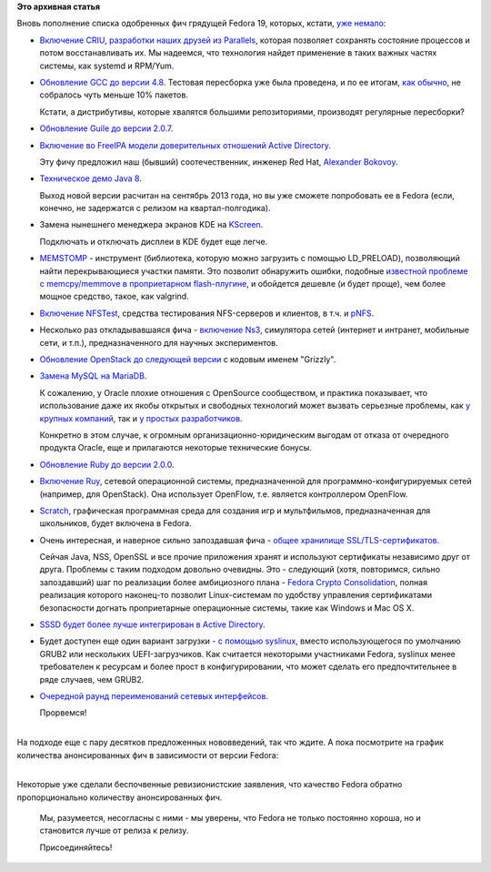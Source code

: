 .. title: И опять - новые "фичи" Fedora 19
.. slug: И-опять-новые-фичи-fedora-19
.. date: 2013-01-31 14:17:01
.. tags:
.. category:
.. link:
.. description:
.. type: text
.. author: Peter Lemenkov

**Это архивная статья**


| Вновь пополнение списка одобренных фич грядущей Fedora 19, которых,
  кстати, `уже немало </content/Новые-фичи-fedora-19>`__:

-  `Включение
   CRIU <https://fedoraproject.org/wiki/Features/Checkpoint_Restore>`__,
   `разработки наших друзей из Parallels <http://criu.org/Main_Page>`__,
   которая позволяет сохранять состояние процессов и потом
   восстанавливать их. Мы надеемся, что технология найдет применение в
   таких важных частях системы, как systemd и RPM/Yum.

-  `Обновление GCC до версии
   4.8 <https://fedoraproject.org/wiki/Features/GCC48>`__. Тестовая
   пересборка уже была проведена, и по ее итогам, `как
   обычно </content/gcc-470>`__, не собралось чуть меньше 10% пакетов.

   Кстати, а дистрибутивы, которые хвалятся большими репозиториями,
   производят регулярные пересборки?
-  `Обновление Guile до версии
   2.0.7 <https://fedoraproject.org/wiki/Features/Guile2>`__.

-  `Включение во FreeIPA модели доверительных отношений Active
   Directory <https://fedoraproject.org/wiki/Features/IPAv3TrustImprovements>`__.

   Эту фичу предложил наш (бывший) соотечественник, инженер Red Hat,
   `Alexander
   Bokovoy <https://plus.google.com/117200318980623167325/about>`__.

-  `Техническое демо Java
   8 <https://fedoraproject.org/wiki/Features/Java8TechPreview>`__.

   Выход новой версии расчитан на сентябрь 2013 года, но вы уже сможете
   попробовать ее в Fedora (если, конечно, не задержатся с релизом на
   квартал-полгодика).

-  Замена нынешнего менеджера экранов KDE на
   `KScreen <https://fedoraproject.org/wiki/Features/KScreen>`__.

   Подключать и отключать дисплеи в KDE будет еще легче.

-  `MEMSTOMP <https://fedoraproject.org/wiki/Features/MEMSTOMP>`__ -
   инструмент (библиотека, которую можно загрузить с помощью
   LD\_PRELOAD), позволяющий найти перекрывающиеся участки памяти. Это
   позволит обнаружить ошибки, подобные `известной проблеме с
   memcpy/memmove в проприетарном
   flash-плугине <https://bugzilla.redhat.com/638477>`__, и обойдется
   дешевле (и будет проще), чем более мощное средство, такое, как
   valgrind.

-  `Включение
   NFSTest <https://fedoraproject.org/wiki/Features/NFStest>`__,
   средства тестирования NFS-серверов и клиентов, в т.ч. и
   `pNFS <http://www.pnfs.com/>`__.

-  Несколько раз откладывавшаяся фича - `включение
   Ns3 <https://fedoraproject.org/wiki/Features/Ns3>`__, симулятора
   сетей (интернет и интранет, мобильные сети, и т.п.), предназначенного
   для научных экспериментов.

-  `Обновление OpenStack до следующей
   версии <https://fedoraproject.org/wiki/Features/OpenStack_Grizzly>`__
   с кодовым именем "Grizzly".
-  `Замена MySQL на
   MariaDB <https://fedoraproject.org/wiki/Features/ReplaceMySQLwithMariaDB>`__.

   К сожалению, у Oracle плохие отношения с OpenSource сообществом, и
   практика показывает, что использование даже их якобы открытых и
   свободных технологий может вызвать серьезные проблемы, как `у крупных
   компаний <https://en.wikipedia.org/wiki/Oracle_v._Google>`__, так и `у
   простых
   разработчиков <http://www.h-online.com/open/news/item/VMware-stakes-IP-claim-on-Vert-x-1779548.html>`__.

   Конкретно в этом случае, к огромным организационно-юридическим
   выгодам от отказа от очередного продукта Oracle, еще и прилагаются
   некоторые технические бонусы.

-  `Обновление Ruby до версии
   2.0.0 <https://fedoraproject.org/wiki/Features/Ruby_2.0.0>`__.

-  `Включение Ruy <https://fedoraproject.org/wiki/Features/Ryu>`__,
   сетевой операционной системы, предназначенной для
   программно-конфигурируемых сетей (например, для OpenStack). Она
   использует OpenFlow, т.е. является контроллером OpenFlow.

-  `Scratch <https://fedoraproject.org/wiki/Features/Scratch>`__,
   графическая программная среда для создания игр и мультфильмов,
   предназначенная для школьников, будет включена в Fedora.

-  Очень интересная, и наверное сильно запоздавшая фича - `общее
   хранилище
   SSL/TLS-сертификатов <https://fedoraproject.org/wiki/Features/SharedSystemCertificates>`__.

   Сейчая Java, NSS, OpenSSL и все прочие приложения хранят и используют
   сертификаты независимо друг от друга. Проблемы с таким подходом
   довольно очевидны. Это - следующий (хотя, повторимся, сильно
   запоздавший) шаг по реализации более амбициозного плана - `Fedora
   Crypto
   Consolidation <https://fedoraproject.org/wiki/FedoraCryptoConsolidation>`__,
   полная реализация которого наконец-то позволит Linux-системам по
   удобству управления сертификатами безопасности догнать проприетарные
   операционные системы, такие как Windows и Mac OS X.
-  `SSSD будет более лучше интегрирован в Active
   Directory <https://fedoraproject.org/wiki/Features/SSSDImproveADIntegration>`__.

-  Будет доступен еще один вариант загрузки - `с помощью
   syslinux <https://fedoraproject.org/wiki/Features/SyslinuxOption>`__,
   вместо использующегося по умолчанию GRUB2 или нескольких
   UEFI-загрузчиков. Как считается некоторыми участниками Fedora,
   syslinux менее требователен к ресурсам и более прост в
   конфигурировании, что может сделать его предпочтительнее в ряде
   случаев, чем GRUB2.

-  `Очередной раунд переименований сетевых
   интерфейсов <https://fedoraproject.org/wiki/Features/SystemdPredictableNetworkInterfaceNames>`__.

   Прорвемся!

| 
| На подходе еще с пару десятков предложенных нововведений, так что
  ждите. А пока посмотрите на график количества анонсированных фич в
  зависимости от версии Fedora:

|image0|

| 
| Некоторые уже сделали беспочвенные ревизионистские заявления, что
  качество Fedora обратно пропорционально количеству анонсированных фич.

  Мы, разумеется, несогласны с ними - мы уверены, что Fedora не только
  постоянно хороша, но и становится лучше от релиза к релизу.

  Присоединяйтесь!

.. |image0| image:: http://peter.fedorapeople.org/stuff/fedora_features.png

